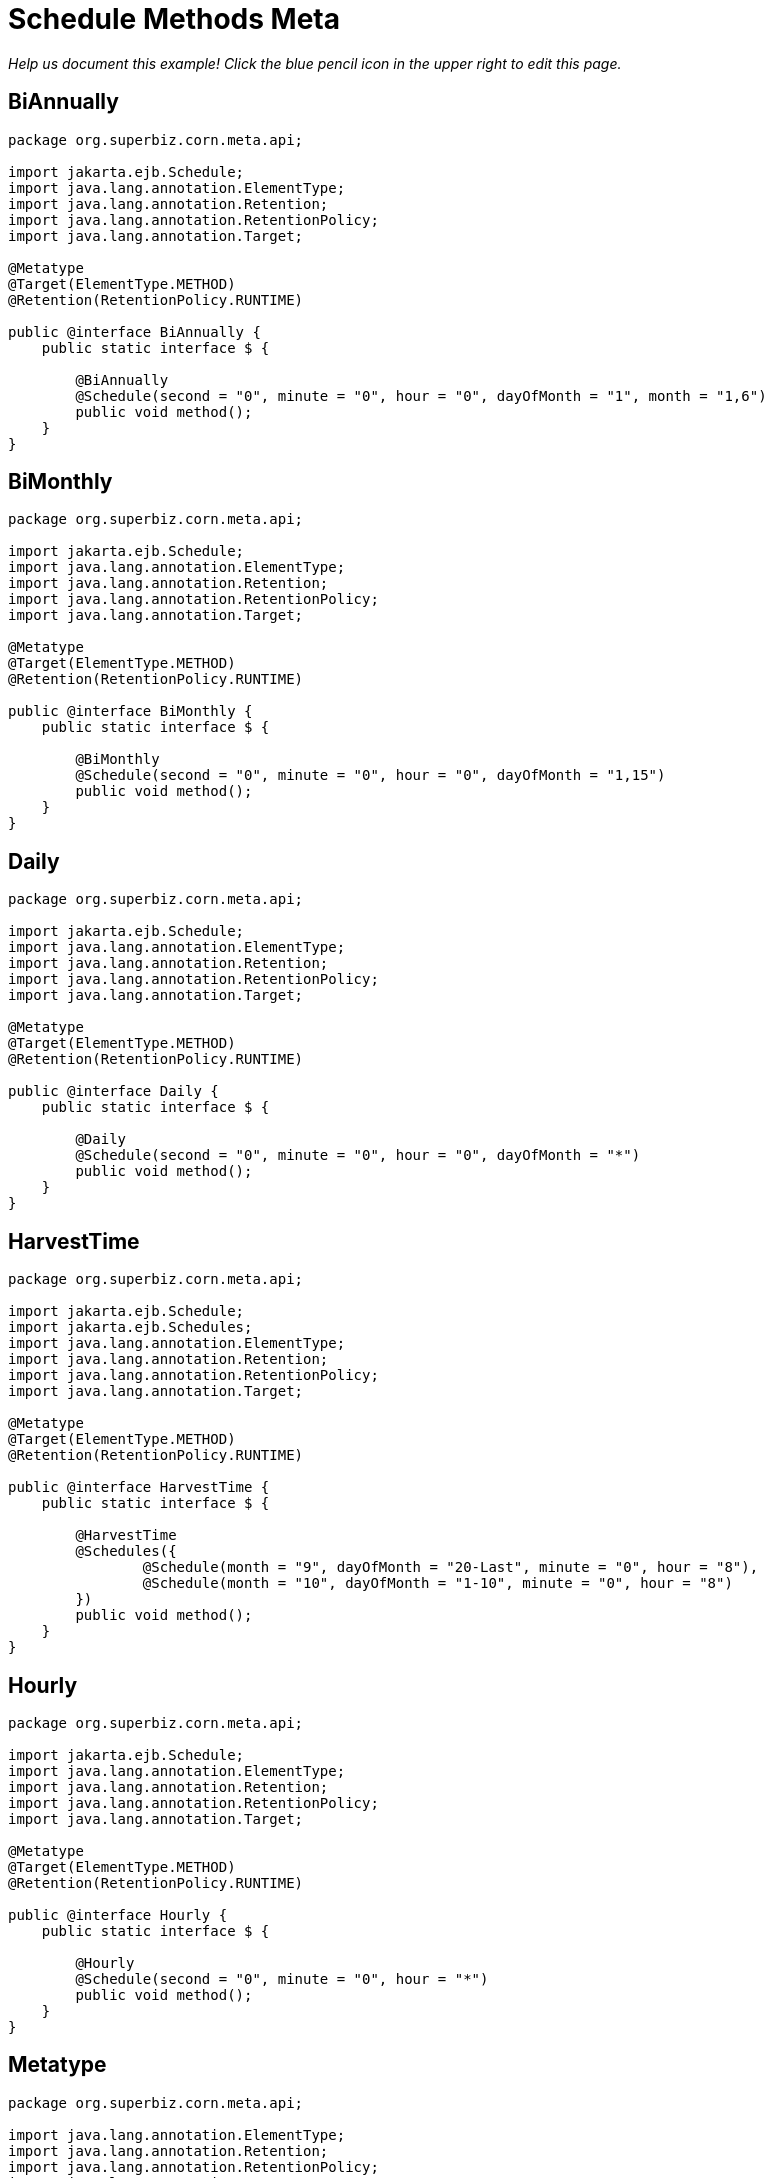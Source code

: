 :index-group: Meta-Annotations
:jbake-type: page
:jbake-status: published
= Schedule Methods Meta

_Help us document this example! Click the blue pencil icon in the upper
right to edit this page._

== BiAnnually

[source,java]
----
package org.superbiz.corn.meta.api;

import jakarta.ejb.Schedule;
import java.lang.annotation.ElementType;
import java.lang.annotation.Retention;
import java.lang.annotation.RetentionPolicy;
import java.lang.annotation.Target;

@Metatype
@Target(ElementType.METHOD)
@Retention(RetentionPolicy.RUNTIME)

public @interface BiAnnually {
    public static interface $ {

        @BiAnnually
        @Schedule(second = "0", minute = "0", hour = "0", dayOfMonth = "1", month = "1,6")
        public void method();
    }
}
----

== BiMonthly

[source,java]
----
package org.superbiz.corn.meta.api;

import jakarta.ejb.Schedule;
import java.lang.annotation.ElementType;
import java.lang.annotation.Retention;
import java.lang.annotation.RetentionPolicy;
import java.lang.annotation.Target;

@Metatype
@Target(ElementType.METHOD)
@Retention(RetentionPolicy.RUNTIME)

public @interface BiMonthly {
    public static interface $ {

        @BiMonthly
        @Schedule(second = "0", minute = "0", hour = "0", dayOfMonth = "1,15")
        public void method();
    }
}
----

== Daily

[source,java]
----
package org.superbiz.corn.meta.api;

import jakarta.ejb.Schedule;
import java.lang.annotation.ElementType;
import java.lang.annotation.Retention;
import java.lang.annotation.RetentionPolicy;
import java.lang.annotation.Target;

@Metatype
@Target(ElementType.METHOD)
@Retention(RetentionPolicy.RUNTIME)

public @interface Daily {
    public static interface $ {

        @Daily
        @Schedule(second = "0", minute = "0", hour = "0", dayOfMonth = "*")
        public void method();
    }
}
----

== HarvestTime

[source,java]
----
package org.superbiz.corn.meta.api;

import jakarta.ejb.Schedule;
import jakarta.ejb.Schedules;
import java.lang.annotation.ElementType;
import java.lang.annotation.Retention;
import java.lang.annotation.RetentionPolicy;
import java.lang.annotation.Target;

@Metatype
@Target(ElementType.METHOD)
@Retention(RetentionPolicy.RUNTIME)

public @interface HarvestTime {
    public static interface $ {

        @HarvestTime
        @Schedules({
                @Schedule(month = "9", dayOfMonth = "20-Last", minute = "0", hour = "8"),
                @Schedule(month = "10", dayOfMonth = "1-10", minute = "0", hour = "8")
        })
        public void method();
    }
}
----

== Hourly

[source,java]
----
package org.superbiz.corn.meta.api;

import jakarta.ejb.Schedule;
import java.lang.annotation.ElementType;
import java.lang.annotation.Retention;
import java.lang.annotation.RetentionPolicy;
import java.lang.annotation.Target;

@Metatype
@Target(ElementType.METHOD)
@Retention(RetentionPolicy.RUNTIME)

public @interface Hourly {
    public static interface $ {

        @Hourly
        @Schedule(second = "0", minute = "0", hour = "*")
        public void method();
    }
}
----

== Metatype

[source,java]
----
package org.superbiz.corn.meta.api;

import java.lang.annotation.ElementType;
import java.lang.annotation.Retention;
import java.lang.annotation.RetentionPolicy;
import java.lang.annotation.Target;

@Metatype
@Target(ElementType.ANNOTATION_TYPE)
@Retention(RetentionPolicy.RUNTIME)
public @interface Metatype {
}
----

== Organic

[source,java]
----
package org.superbiz.corn.meta.api;

import jakarta.ejb.Lock;
import jakarta.ejb.LockType;
import jakarta.ejb.Singleton;
import java.lang.annotation.ElementType;
import java.lang.annotation.Retention;
import java.lang.annotation.RetentionPolicy;
import java.lang.annotation.Target;

@Metatype
@Target(ElementType.TYPE)
@Retention(RetentionPolicy.RUNTIME)

@Singleton
@Lock(LockType.READ)
public @interface Organic {
}
----

== PlantingTime

[source,java]
----
package org.superbiz.corn.meta.api;

import jakarta.ejb.Schedule;
import jakarta.ejb.Schedules;
import java.lang.annotation.ElementType;
import java.lang.annotation.Retention;
import java.lang.annotation.RetentionPolicy;
import java.lang.annotation.Target;

@Metatype
@Target(ElementType.METHOD)
@Retention(RetentionPolicy.RUNTIME)

public @interface PlantingTime {
    public static interface $ {

        @PlantingTime
        @Schedules({
                @Schedule(month = "5", dayOfMonth = "20-Last", minute = "0", hour = "8"),
                @Schedule(month = "6", dayOfMonth = "1-10", minute = "0", hour = "8")
        })
        public void method();
    }
}
----

== Secondly

[source,java]
----
package org.superbiz.corn.meta.api;

import jakarta.ejb.Schedule;
import java.lang.annotation.ElementType;
import java.lang.annotation.Retention;
import java.lang.annotation.RetentionPolicy;
import java.lang.annotation.Target;

@Metatype
@Target(ElementType.METHOD)
@Retention(RetentionPolicy.RUNTIME)

public @interface Secondly {
    public static interface $ {

        @Secondly
        @Schedule(second = "*", minute = "*", hour = "*")
        public void method();
    }
}
----

== FarmerBrown

[source,java]
----
package org.superbiz.corn.meta;

import org.superbiz.corn.meta.api.HarvestTime;
import org.superbiz.corn.meta.api.Organic;
import org.superbiz.corn.meta.api.PlantingTime;
import org.superbiz.corn.meta.api.Secondly;

import java.util.concurrent.atomic.AtomicInteger;

/**
 * This is where we schedule all of Farmer Brown's corn jobs
 *
 * @version $Revision$ $Date$
 */
@Organic
public class FarmerBrown {

    private final AtomicInteger checks = new AtomicInteger();

    @PlantingTime
    private void plantTheCorn() {
        // Dig out the planter!!!
    }

    @HarvestTime
    private void harvestTheCorn() {
        // Dig out the combine!!!
    }

    @Secondly
    private void checkOnTheDaughters() {
        checks.incrementAndGet();
    }

    public int getChecks() {
        return checks.get();
    }
}
----

== FarmerBrownTest

[source,java]
----
package org.superbiz.corn.meta;

import junit.framework.TestCase;

import jakarta.ejb.embeddable.EJBContainer;
import javax.naming.Context;

import static java.util.concurrent.TimeUnit.SECONDS;

/**
 * @version $Revision$ $Date$
 */
public class FarmerBrownTest extends TestCase {

    public void test() throws Exception {

        final Context context = EJBContainer.createEJBContainer().getContext();

        final FarmerBrown farmerBrown = (FarmerBrown) context.lookup("java:global/schedule-methods-meta/FarmerBrown");

        // Give Farmer brown a chance to do some work
        Thread.sleep(SECONDS.toMillis(5));

        assertTrue(farmerBrown.getChecks() > 4);
    }
}
----

== Running

[source,console]
----
-------------------------------------------------------
 T E S T S
-------------------------------------------------------
Running org.superbiz.corn.meta.FarmerBrownTest
Apache OpenEJB 4.0.0-beta-1    build: 20111002-04:06
http://tomee.apache.org/
INFO - openejb.home = /Users/dblevins/examples/schedule-methods-meta
INFO - openejb.base = /Users/dblevins/examples/schedule-methods-meta
INFO - Using 'jakarta.ejb.embeddable.EJBContainer=true'
INFO - Configuring Service(id=Default Security Service, type=SecurityService, provider-id=Default Security Service)
INFO - Configuring Service(id=Default Transaction Manager, type=TransactionManager, provider-id=Default Transaction Manager)
INFO - Found EjbModule in classpath: /Users/dblevins/examples/schedule-methods-meta/target/classes
INFO - Beginning load: /Users/dblevins/examples/schedule-methods-meta/target/classes
INFO - Configuring enterprise application: /Users/dblevins/examples/schedule-methods-meta
INFO - Configuring Service(id=Default Singleton Container, type=Container, provider-id=Default Singleton Container)
INFO - Auto-creating a container for bean FarmerBrown: Container(type=SINGLETON, id=Default Singleton Container)
INFO - Configuring Service(id=Default Managed Container, type=Container, provider-id=Default Managed Container)
INFO - Auto-creating a container for bean org.superbiz.corn.meta.FarmerBrownTest: Container(type=MANAGED, id=Default Managed Container)
INFO - Enterprise application "/Users/dblevins/examples/schedule-methods-meta" loaded.
INFO - Assembling app: /Users/dblevins/examples/schedule-methods-meta
INFO - Jndi(name="java:global/schedule-methods-meta/FarmerBrown!org.superbiz.corn.meta.FarmerBrown")
INFO - Jndi(name="java:global/schedule-methods-meta/FarmerBrown")
INFO - Jndi(name="java:global/EjbModule1809441479/org.superbiz.corn.meta.FarmerBrownTest!org.superbiz.corn.meta.FarmerBrownTest")
INFO - Jndi(name="java:global/EjbModule1809441479/org.superbiz.corn.meta.FarmerBrownTest")
INFO - Created Ejb(deployment-id=org.superbiz.corn.meta.FarmerBrownTest, ejb-name=org.superbiz.corn.meta.FarmerBrownTest, container=Default Managed Container)
INFO - Created Ejb(deployment-id=FarmerBrown, ejb-name=FarmerBrown, container=Default Singleton Container)
INFO - Started Ejb(deployment-id=org.superbiz.corn.meta.FarmerBrownTest, ejb-name=org.superbiz.corn.meta.FarmerBrownTest, container=Default Managed Container)
INFO - Started Ejb(deployment-id=FarmerBrown, ejb-name=FarmerBrown, container=Default Singleton Container)
INFO - Deployed Application(path=/Users/dblevins/examples/schedule-methods-meta)
Tests run: 1, Failures: 0, Errors: 0, Skipped: 0, Time elapsed: 6.166 sec

Results :

Tests run: 1, Failures: 0, Errors: 0, Skipped: 0
----
